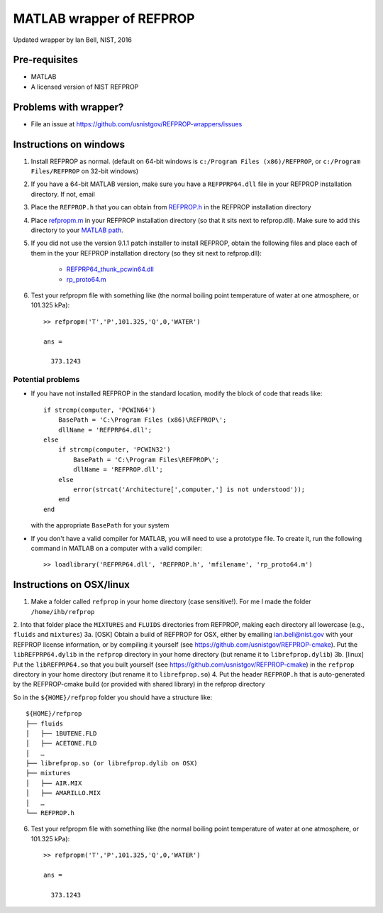 *************************
MATLAB wrapper of REFPROP
*************************

Updated wrapper by Ian Bell, NIST, 2016

==============
Pre-requisites
==============

* MATLAB
* A licensed version of NIST REFPROP

======================
Problems with wrapper?
======================

* File an issue at https://github.com/usnistgov/REFPROP-wrappers/issues

=======================
Instructions on windows
=======================

1. Install REFPROP as normal.  (default on 64-bit windows is ``c:/Program Files (x86)/REFPROP``, or ``c:/Program Files/REFPROP`` on 32-bit windows)
2. If you have a 64-bit MATLAB version, make sure you have a ``REFPPRP64.dll`` file in your REFPROP installation directory.  If not, email 
3. Place the ``REFPROP.h`` that you can obtain from `REFPROP.h <https://raw.githubusercontent.com/usnistgov/REFPROP-wrappers/master/wrappers/MATLAB/REFPROP.h>`_ in the REFPROP installation directory
4. Place `refpropm.m <https://raw.githubusercontent.com/usnistgov/REFPROP-wrappers/master/wrappers/MATLAB/refpropm.m>`_ in your REFPROP installation directory (so that it sits next to refprop.dll).  Make sure to add this directory to your `MATLAB path <https://www.mathworks.com/help/matlab/ref/path.html>`_.
5. If you did not use the version 9.1.1 patch installer to install REFPROP, obtain the following files and place each of them in the your REFPROP installation directory (so they sit next to refprop.dll):

    * `REFPRP64_thunk_pcwin64.dll <http://trc.nist.gov/refprop/FAQ/MATLAB/9.1.1/REFPRP64_thunk_pcwin64.dll>`_

    * `rp_proto64.m <http://trc.nist.gov/refprop/FAQ/MATLAB/9.1.1/rp_proto64.m>`_

6. Test your refpropm file with something like (the normal boiling point temperature of water at one atmosphere, or 101.325 kPa)::

    >> refpropm('T','P',101.325,'Q',0,'WATER')

    ans =

      373.1243

Potential problems
------------------

* If you have not installed REFPROP in the standard location, modify the block of code that reads like::

    if strcmp(computer, 'PCWIN64')
        BasePath = 'C:\Program Files (x86)\REFPROP\';
        dllName = 'REFPRP64.dll';
    else
        if strcmp(computer, 'PCWIN32')
            BasePath = 'C:\Program Files\REFPROP\';
            dllName = 'REFPROP.dll';
        else
            error(strcat('Architecture[',computer,'] is not understood'));
        end
    end

  with the appropriate ``BasePath`` for your system

* If you don't have a valid compiler for MATLAB, you will need to use a prototype file. To create it, run the following command in MATLAB on a computer with a valid compiler::

    >> loadlibrary('REFPRP64.dll', 'REFPROP.h', 'mfilename', 'rp_proto64.m')

=========================
Instructions on OSX/linux
=========================
 
1. Make a folder called ``refprop`` in your home directory (case sensitive!).  For me I made the folder ``/home/ihb/refprop``
2. Into that folder place the ``MIXTURES`` and ``FLUIDS`` directories from REFPROP, making each directory all lowercase (e.g., ``fluids`` and ``mixtures``)
3a. [OSK] Obtain a build of REFPROP for OSX, either by emailing ian.bell@nist.gov with your REFPROP license information, or by compiling it yourself (see https://github.com/usnistgov/REFPROP-cmake). Put the ``libREFPRP64.dylib`` in the ``refprop`` directory in your home directory (but rename it to ``librefprop.dylib``)
3b. [linux] Put the ``libREFPRP64.so`` that you built yourself (see https://github.com/usnistgov/REFPROP-cmake) in the ``refprop`` directory in your home directory (but rename it to ``librefprop.so``)
4. Put the header ``REFPROP.h`` that is auto-generated by the REFPROP-cmake build (or provided with shared library) in the refprop directory

So in the ``${HOME}/refprop`` folder you should have a structure like::

    ${HOME}/refprop
    ├── fluids
    │   ├── 1BUTENE.FLD
    │   ├── ACETONE.FLD
    │   …
    ├── librefprop.so (or librefprop.dylib on OSX)
    ├── mixtures
    │   ├── AIR.MIX
    │   ├── AMARILLO.MIX
    │   …
    └── REFPROP.h

6. Test your refpropm file with something like (the normal boiling point temperature of water at one atmosphere, or 101.325 kPa)::

    >> refpropm('T','P',101.325,'Q',0,'WATER')

    ans =

      373.1243
